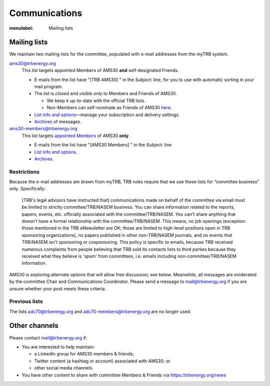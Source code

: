 Communications
**************

:menulabel: Mailing lists

Mailing lists
=============

We maintain two mailing lists for the committee, populated with e-mail addresses from the myTRB system.

ams30@trbenergy.org
   This list targets appointed Members of AMS30 **and** self-designated Friends.

   - E-mails from the list have "[TRB AMS30] " in the `Subject:` line, for you to use with automatic sorting in your mail program.
   - The list is *closed* and *visible only* to Members and Friends of AMS30.

     - We keep it up-to-date with the official TRB lists.
     - Non-Members can self-nominate as Friends of AMS30 `here <https://www.mytrb.org/Committees/SelfNominationAsFriend.aspx>`_.

   - `List info and options <https://mailman-mail5.webfaction.com/listinfo/ams30>`__—manage your subscription and delivery settings.
   - `Archives <https://mailman-mail5.webfaction.com/private/ams30/>`__ of messages.

ams30-members@trbenergy.org
   This list targets `appointed Members </pages/members/2020>`_ of AMS30 **only**.

   - E-mails from the list have "[AMS30 Members] " in the `Subject:` line
   - `List info and options <https://mailman-mail5.webfaction.com/listinfo/ams30-members>`__.
   - `Archives <https://mailman-mail5.webfaction.com/private/ams30-members/>`__.


Restrictions
------------

.. raw:: html

   <style> blockquote { font-size: 80% } </style>

Because the e-mail addresses are drawn from myTRB, TRB rules require that we use these lists for “committee business” only.
Specifically:

    [TRB's legal advisors have instructed that] communications made on behalf of the committee via email must be limited to strictly committee/TRB/NASEM business.
    You can share information related to the reports, papers, events, etc. officially associated with the committee/TRB/NASEM.
    You can't share anything that doesn't have a formal relationship with the committee/TRB/NASEM.
    This means, no job openings (exception: those mentioned in the TRB eNewsletter are OK; those are limited to high-level positions open in TRB sponsoring organizations), no papers published in other non-TRB/NASEM journals, and no events that TRB/NASEM isn't sponsoring or cosponsoring.
    This policy is specific to emails, because TRB received numerous complaints from people believing that TRB sold its contacts lists to third parties because they received what they believe is 'spam' from committees, i.e. emails including non-committee/TRB/NASEM information.

AMS30 is exploring alternate options that will allow free discussion; see below.
Meanwhile, all messages are moderated by the committee Chair and Communications Coordinator.
Please send a message to mail@trbenergy.org if you are unsure whether your post meets these criteria.


Previous lists
--------------

The lists adc70@trbenergy.org and adc70-members@trbenergy.org are no longer used.


Other channels
==============

Please contact mail@trbenergy.org if:

- You are interested to help maintain:

  - a LinkedIn group for AMS30 members & friends;
  - Twitter content (a hashtag or account) associated with AMS30; or
  - other social media channels.

- You have other content to share with committee Members & Friends via https://trbenergy.org/news
